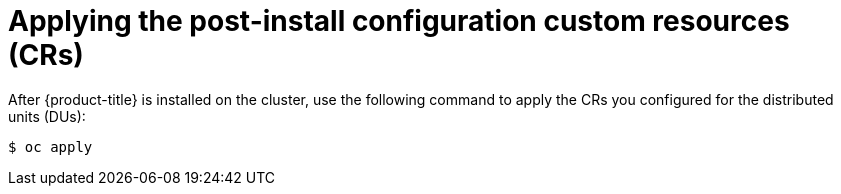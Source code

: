 // Module included in the following assemblies:
//
// *scalability_and_performance/sno-du-deploying-clusters-on-single-nodes.adoc

:_content-type: CONCEPT
[id="sno-du-applying-the-post-install-configuration-custom-resources_{context}"]
= Applying the post-install configuration custom resources (CRs)

After {product-title} is installed on the cluster, use the following command to apply the
CRs you configured for the distributed units (DUs):

[source,terminal]
----
$ oc apply
----
